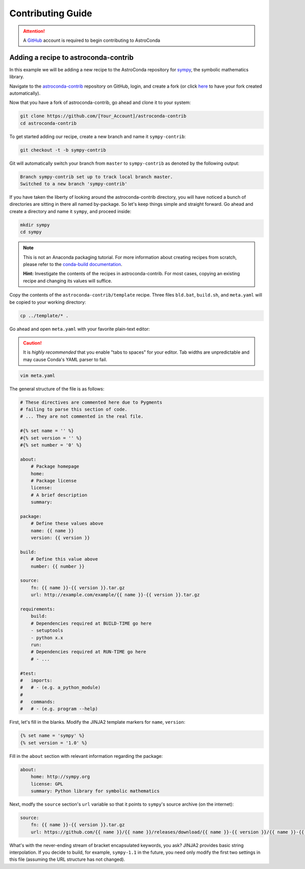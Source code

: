 ******************
Contributing Guide
******************


.. attention::

    A `GitHub <https://github.com>`_ account is required to begin contributing to AstroConda

Adding a recipe to astroconda-contrib
=====================================

In this example we will be adding a new recipe to the AstroConda repository for `sympy <http://sympy.org>`_, the symbolic
mathematics library.

Navigate to the `astroconda-contrib <https://github.com/astroconda/astroconda-contrib>`_ repository on GitHub, login,
and create a fork (or click `here <https://github.com/astroconda/astroconda-contrib/fork>`_ to have your fork created automatically).

Now that you have a fork of astroconda-contrib, go ahead and clone it to your system:

.. code-block:: sh

    git clone https://github.com/[Your_Account]/astroconda-contrib
    cd astroconda-contrib


To get started adding our recipe, create a new branch and name it ``sympy-contrib``:

.. code-block:: sh

    git checkout -t -b sympy-contrib

Git will automatically switch your branch from ``master`` to ``sympy-contrib`` as denoted by the following output:

.. code-block:: sh

    Branch sympy-contrib set up to track local branch master.
    Switched to a new branch 'sympy-contrib'

If you have taken the liberty of looking around the astroconda-contrib directory, you will have noticed a bunch of
directories are sitting in there all named by-package. So let's keep things simple and straight forward. Go ahead and
create a directory and name it ``sympy``, and proceed inside:

.. code-block:: sh

    mkdir sympy
    cd sympy

.. note::

    This is not an Anaconda packaging tutorial. For more information about creating recipes from scratch, please refer to
    the `conda-build documentation <http://conda.pydata.org/docs/build_tutorials/pkgs2.html>`_.

    **Hint:** Investigate the contents of the recipes in astroconda-contrib. For most cases, copying an existing recipe and
    changing its values will suffice.

Copy the contents of the ``astroconda-contrib/template`` recipe.  Three files ``bld.bat``, ``build.sh``, and ``meta.yaml``
will be copied to your working directory:

.. code-block:: sh

    cp ../template/* .


Go ahead and open ``meta.yaml`` with your favorite plain-text editor:

.. caution::

    It is *highly recommended* that you enable "tabs to spaces" for your editor. Tab widths are unpredictable and may cause
    Conda's YAML parser to fail.

.. code-block:: sh

    vim meta.yaml

The general structure of the file is as follows:

.. code-block:: yaml

    # These directives are commented here due to Pygments
    # failing to parse this section of code.
    # ... They are not commented in the real file.

    #{% set name = '' %}
    #{% set version = '' %}
    #{% set number = '0' %}

    about:
        # Package homepage
        home:
        # Package license
        license:
        # A brief description
        summary:

    package:
        # Define these values above
        name: {{ name }}
        version: {{ version }}

    build:
        # Define this value above
        number: {{ number }}

    source:
        fn: {{ name }}-{{ version }}.tar.gz
        url: http://example.com/example/{{ name }}-{{ version }}.tar.gz

    requirements:
        build:
        # Dependencies required at BUILD-TIME go here
        - setuptools
        - python x.x
        run:
        # Dependencies required at RUN-TIME go here
        # - ...

    #test:
    #   imports:
    #   # - (e.g. a_python_module)
    #
    #   commands:
    #   # - (e.g. program --help)


First, let's fill in the blanks. Modify the JINJA2 template markers for ``name``, ``version``:

.. code-block:: none

    {% set name = 'sympy' %}
    {% set version = '1.0' %}

Fill in the ``about`` section with relevant information regarding the package:

.. code-block:: yaml

    about:
        home: http://sympy.org
        license: GPL
        summary: Python library for symbolic mathematics

Next, modfy the ``source`` section's ``url`` variable so that it points to ``sympy``'s source archive (on the internet):

.. code-block:: sh

    source:
        fn: {{ name }}-{{ version }}.tar.gz
        url: https://github.com/{{ name }}/{{ name }}/releases/download/{{ name }}-{{ version }}/{{ name }}-{{ version }}.tar.gz

What's with the never-ending stream of bracket encapsulated keywords, you ask? JINJA2 provides basic string interpolation. If you
decide to build, for example, ``sympy-1.1`` in the future, you need only modify the first two settings in this file (assuming
the URL structure has not changed).

